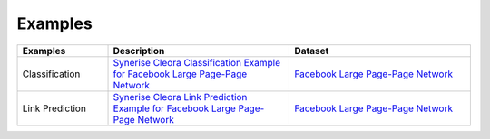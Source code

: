 .. _examples:

Examples
======== 

.. list-table::
   :widths: 40 80 80
   :header-rows: 1

   * - Examples
     - Description
     - Dataset
   * - Classification 
     - `Synerise Cleora Classification Example for Facebook Large Page-Page Network <https://colab.research.google.com/drive/16NFWHHiYSH_oE0zdl6p8hWAkOpaeKZvv?usp=sharing>`_
     - `Facebook Large Page-Page Network <https://snap.stanford.edu/data/facebook-large-page-page-network.html>`_
   * - Link Prediction
     - `Synerise Cleora Link Prediction Example for Facebook Large Page-Page Network <https://colab.research.google.com/drive/13RkpK0L5sTeT1rfGgy2YdaGC4sHfjTfT?usp=sharing>`_
     - `Facebook Large Page-Page Network <https://snap.stanford.edu/data/facebook-large-page-page-network.html>`_
